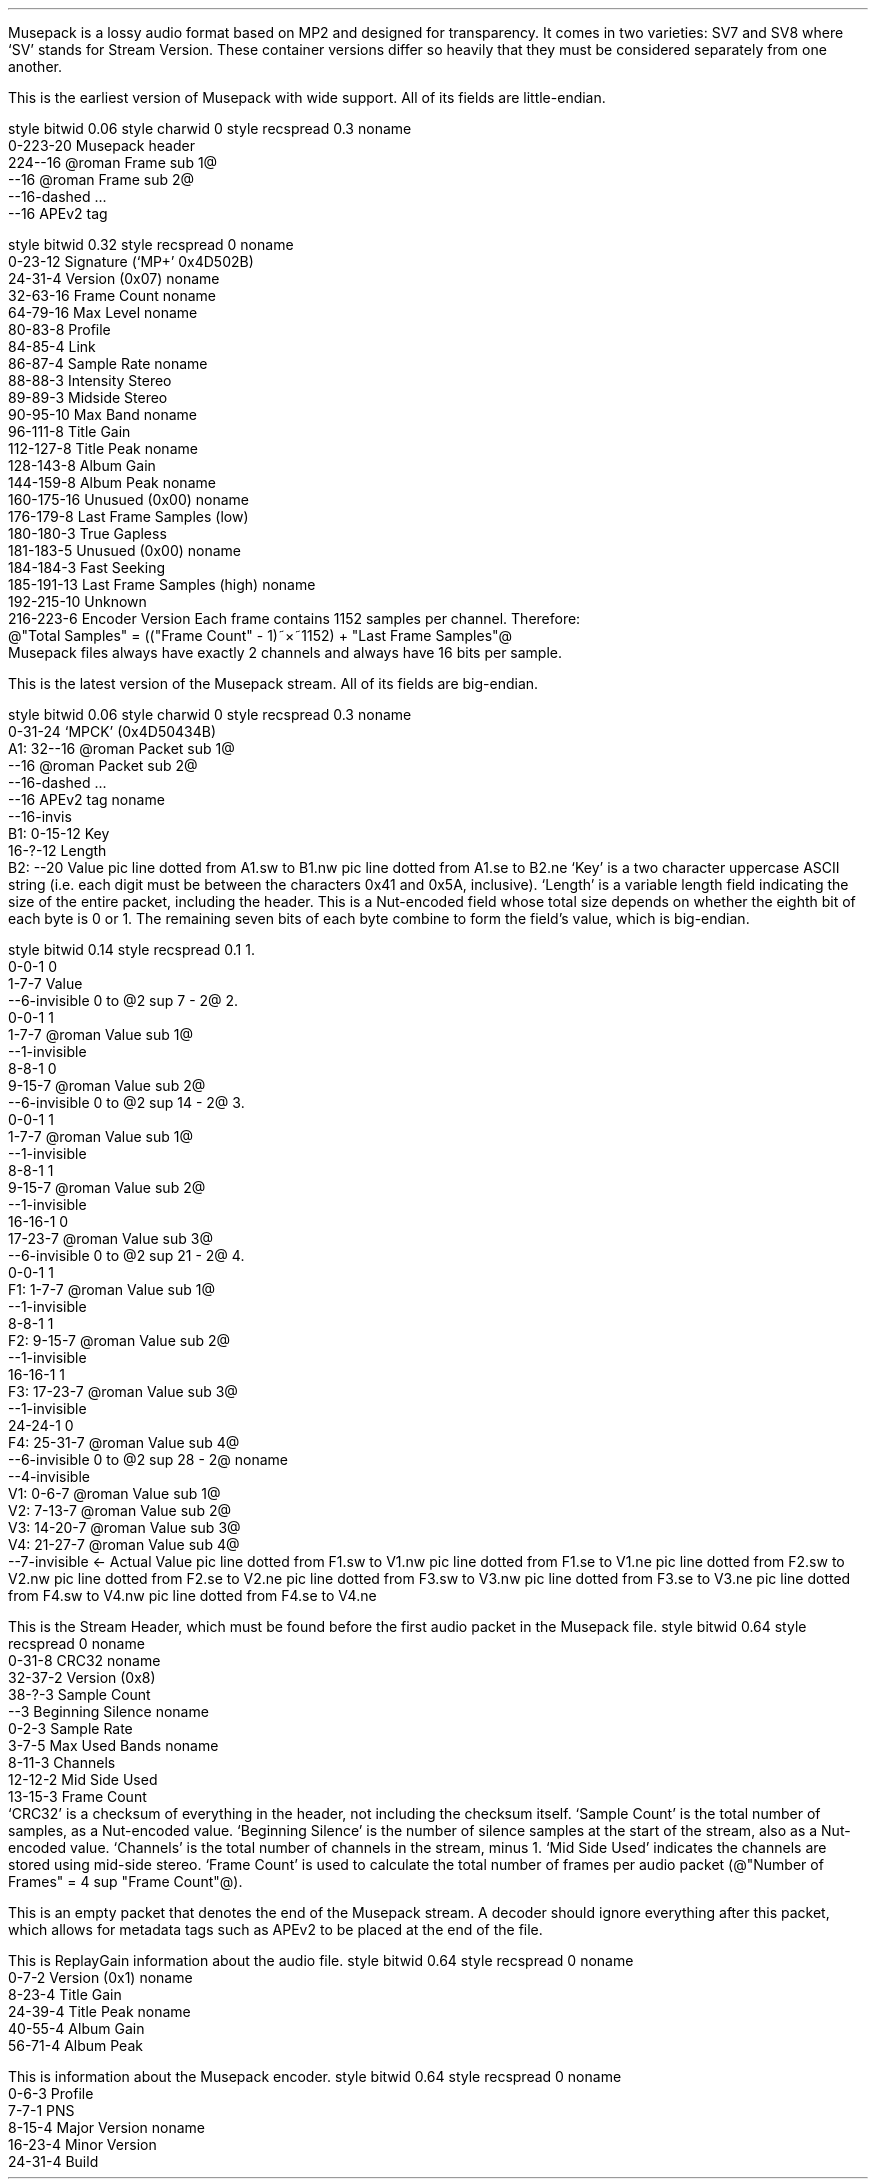 .\"This work is licensed under the
.\"Creative Commons Attribution-Share Alike 3.0 United States License.
.\"To view a copy of this license, visit
.\"http://creativecommons.org/licenses/by-sa/3.0/us/ or send a letter to
.\"Creative Commons,
.\"171 Second Street, Suite 300,
.\"San Francisco, California, 94105, USA.
.SECTION "Musepack"
.PP
Musepack is a lossy audio format based on MP2 and designed for
transparency.
It comes in two varieties: SV7 and SV8 where `SV' stands for
Stream Version.
These container versions differ so heavily that they must be
considered separately from one another.
.SUBSECTION "Musepack SV7"
.PP
This is the earliest version of Musepack with wide support.
All of its fields are little-endian.
.SUBSUBSECTION "the Musepack SV7 file stream"
.PP
.begin dformat
style bitwid 0.06
style charwid 0
style recspread 0.3
noname
       0-223-20 Musepack header
       224--16 @roman Frame sub 1@
       --16 @roman Frame sub 2@
       --16-dashed ...
       --16 APEv2 tag
.end dformat
.SUBSUBSECTION "the Musepack SV7 header"
.PP
.begin dformat
style bitwid 0.32
style recspread 0
noname
  0-23-12 Signature (`MP+' 0x4D502B)
  24-31-4 Version (0x07)
noname
  32-63-16 Frame Count
noname
  64-79-16 Max Level
noname
  80-83-8 Profile
  84-85-4 Link
  86-87-4 Sample Rate
noname
  88-88-3 Intensity Stereo
  89-89-3 Midside Stereo
  90-95-10 Max Band
noname
  96-111-8 Title Gain
  112-127-8 Title Peak
noname
  128-143-8 Album Gain
  144-159-8 Album Peak
noname
  160-175-16 Unusued (0x00)
noname
  176-179-8 Last Frame Samples (low)
  180-180-3 True Gapless
  181-183-5 Unusued (0x00)
noname
  184-184-3 Fast Seeking
  185-191-13 Last Frame Samples (high)
noname
  192-215-10 Unknown
  216-223-6 Encoder Version
.end dformat
Each frame contains 1152 samples per channel.
Therefore:
.br
@"Total Samples" = (("Frame Count" - 1)~\[mu]~1152) + "Last Frame Samples"@
.br
Musepack files always have exactly 2 channels and always have
16 bits per sample.
.2C
.TS
tab(:);
| c s |
| c | c |
| c | r |.
_
Sampling Rate
_
bits:rate
=
00:44100
01:48000
10:37800
11:32000
_
.TE
.KS
.ps 8
.TS
tab(:);
| c s s s |
| c | c || c | c |
| c | l || c | l |.
_
Profile
_
bits:used profile:bits:used profile
=
0000:no profile:0001:Unstable/Experimental
0010:unused:0011:unusued
0100:unusued:0101:below Telephone
0110:below Telephone:0111:Telephone
1000:Thumb:1001:Radio
1010:Standard:1011:Xtreme
1100:Insane:1101:Braindead
1110:above Braindead:1111:above Braindead
_
.TE
.ps
.KE
.1C
.bp
.SUBSECTION "Musepack SV8"
.PP
This is the latest version of the Musepack stream.
All of its fields are big-endian.
.SUBSUBSECTION "the Musepack SV8 file stream"
.PP
.begin dformat
style bitwid 0.06
style charwid 0
style recspread 0.3
noname
       0-31-24 `MPCK' (0x4D50434B)
 A1:   32--16 @roman Packet sub 1@
       --16 @roman Packet sub 2@
       --16-dashed ...
       --16 APEv2 tag
noname
       --16-invis
 B1:   0-15-12 Key
       16-?-12 Length
 B2:   --20 Value
pic line dotted from A1.sw to B1.nw
pic line dotted from A1.se to B2.ne
.end dformat
`Key' is a two character uppercase ASCII string
(i.e. each digit must be between the characters 0x41 and 0x5A, inclusive).
`Length' is a variable length field indicating the size of the entire packet,
including the header.
This is a Nut-encoded field whose total size depends on whether
the eighth bit of each byte is 0 or 1.
The remaining seven bits of each byte combine to form the field's value,
which is big-endian.
.SUBSUBSECTION "Nut-encoded values"
.PP
.begin dformat
style bitwid 0.14
style recspread 0.1
1.
     0-0-1 0
     1-7-7 Value
     --6-invisible 0 to @2 sup 7 - 2@
2.
     0-0-1 1
     1-7-7 @roman Value sub 1@
     --1-invisible
     8-8-1 0
     9-15-7 @roman Value sub 2@
     --6-invisible 0 to @2 sup 14 - 2@
3.
     0-0-1 1
     1-7-7 @roman Value sub 1@
     --1-invisible
     8-8-1 1
     9-15-7 @roman Value sub 2@
     --1-invisible
     16-16-1 0
     17-23-7 @roman Value sub 3@
     --6-invisible 0 to @2 sup 21 - 2@
4.
     0-0-1 1
 F1: 1-7-7 @roman Value sub 1@
     --1-invisible
     8-8-1 1
 F2: 9-15-7 @roman Value sub 2@
     --1-invisible
     16-16-1 1
 F3: 17-23-7 @roman Value sub 3@
     --1-invisible
     24-24-1 0
 F4: 25-31-7 @roman Value sub 4@
     --6-invisible 0 to @2 sup 28 - 2@
noname
     --4-invisible
 V1: 0-6-7 @roman Value sub 1@
 V2: 7-13-7 @roman Value sub 2@
 V3: 14-20-7 @roman Value sub 3@
 V4: 21-27-7 @roman Value sub 4@
     --7-invisible \[<-] Actual Value
pic line dotted from F1.sw to V1.nw
pic line dotted from F1.se to V1.ne
pic line dotted from F2.sw to V2.nw
pic line dotted from F2.se to V2.ne
pic line dotted from F3.sw to V3.nw
pic line dotted from F3.se to V3.ne
pic line dotted from F4.sw to V4.nw
pic line dotted from F4.se to V4.ne
.end dformat
.SUBSUBSECTION "the SH packet"
.PP
This is the Stream Header, which must be found before the first
audio packet in the Musepack file.
.begin dformat
style bitwid 0.64
style recspread 0
noname
    0-31-8 CRC32
noname
    32-37-2 Version (0x8)
    38-?-3 Sample Count
    --3 Beginning Silence
noname
    0-2-3 Sample Rate
    3-7-5 Max Used Bands
noname
    8-11-3 Channels
    12-12-2 Mid Side Used
    13-15-3 Frame Count
.end dformat
.2C
`CRC32' is a checksum of everything in the header, not including the
checksum itself.
`Sample Count' is the total number of samples, as a Nut-encoded value.
`Beginning Silence' is the number of silence samples at the start
of the stream, also as a Nut-encoded value.
`Channels' is the total number of channels in the stream, minus 1.
`Mid Side Used' indicates the channels are stored using mid-side stereo.
`Frame Count' is used to calculate the total number of frames per
audio packet
(@"Number of Frames" = 4 sup "Frame Count"@).
.KS
.ps 8
.TS
tab(:);
| c s s s|
| c | c || c | c |
| c | r || c | r |.
_
Sampling Rate
_
bits:rate:bits:rate
=
000:44100:001:48000
010:37800:011:32000
_
.TE
.ps
.KE
.1C
.SUBSUBSECTION "the SE packet"
.PP
This is an empty packet that denotes the end of the Musepack stream.
A decoder should ignore everything after this packet, which allows
for metadata tags such as APEv2 to be placed at the end of the file.
.SUBSUBSECTION "the RG packet"
.PP
This is ReplayGain information about the audio file.
.begin dformat
style bitwid 0.64
style recspread 0
noname
    0-7-2 Version (0x1)
noname
    8-23-4 Title Gain
    24-39-4 Title Peak
noname
    40-55-4 Album Gain
    56-71-4 Album Peak
.end dformat
.SUBSUBSECTION "the EI packet"
.PP
This is information about the Musepack encoder.
.begin dformat
style bitwid 0.64
style recspread 0
noname
    0-6-3 Profile
    7-7-1 PNS
    8-15-4 Major Version
noname
    16-23-4 Minor Version
    24-31-4 Build
.end dformat

